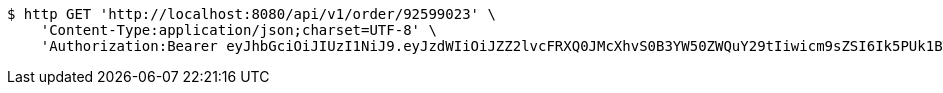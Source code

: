 [source,bash]
----
$ http GET 'http://localhost:8080/api/v1/order/92599023' \
    'Content-Type:application/json;charset=UTF-8' \
    'Authorization:Bearer eyJhbGciOiJIUzI1NiJ9.eyJzdWIiOiJZZ2lvcFRXQ0JMcXhvS0B3YW50ZWQuY29tIiwicm9sZSI6Ik5PUk1BTCIsImlhdCI6MTcxNjk3OTQ3NiwiZXhwIjoxNzE2OTgzMDc2fQ.kQrcecaJKEMYNB5hNPWGnsq7uXqZpHIYsGxqL0fDKqg'
----